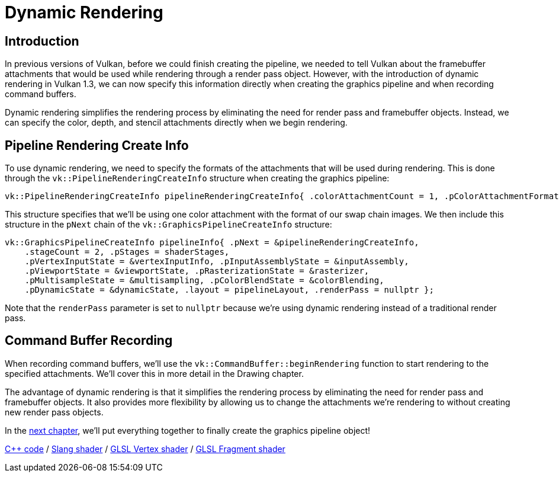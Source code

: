 :pp: {plus}{plus}

= Dynamic Rendering

== Introduction

In previous versions of Vulkan, before we could finish creating the pipeline, we needed to tell Vulkan about the framebuffer attachments that would be used while rendering through a render pass object. However, with the introduction of dynamic rendering in Vulkan 1.3, we can now specify this information directly when creating the graphics pipeline and when recording command buffers.

Dynamic rendering simplifies the rendering process by eliminating the need for render pass and framebuffer objects. Instead, we can specify the color, depth, and stencil attachments directly when we begin rendering.

== Pipeline Rendering Create Info

To use dynamic rendering, we need to specify the formats of the attachments that will be used during rendering. This is done through the `vk::PipelineRenderingCreateInfo` structure when creating the graphics pipeline:

[,c++]
----
vk::PipelineRenderingCreateInfo pipelineRenderingCreateInfo{ .colorAttachmentCount = 1, .pColorAttachmentFormats = &swapChainImageFormat };
----

This structure specifies that we'll be using one color attachment with the format of our swap chain images. We then include this structure in the `pNext` chain of the `vk::GraphicsPipelineCreateInfo` structure:

[,c++]
----
vk::GraphicsPipelineCreateInfo pipelineInfo{ .pNext = &pipelineRenderingCreateInfo,
    .stageCount = 2, .pStages = shaderStages,
    .pVertexInputState = &vertexInputInfo, .pInputAssemblyState = &inputAssembly,
    .pViewportState = &viewportState, .pRasterizationState = &rasterizer,
    .pMultisampleState = &multisampling, .pColorBlendState = &colorBlending,
    .pDynamicState = &dynamicState, .layout = pipelineLayout, .renderPass = nullptr };
----

Note that the `renderPass` parameter is set to `nullptr` because we're using dynamic rendering instead of a traditional render pass.

== Command Buffer Recording

When recording command buffers, we'll use the `vk::CommandBuffer::beginRendering` function to start rendering to the specified attachments. We'll cover this in more detail in the Drawing chapter.

The advantage of dynamic rendering is that it simplifies the rendering process by eliminating the need for render pass and framebuffer objects. It also provides more flexibility by allowing us to change the attachments we're rendering to without creating new render pass objects.

In the xref:./04_Conclusion.adoc[next chapter], we'll put everything together to finally create the graphics pipeline object!

link:/attachments/12_graphics_pipeline_complete.cpp[C{pp} code] /
link:/attachments/09_shader_base.slang[Slang shader] /
link:/attachments/09_shader_base.vert[GLSL Vertex shader] /
link:/attachments/09_shader_base.frag[GLSL Fragment shader]
